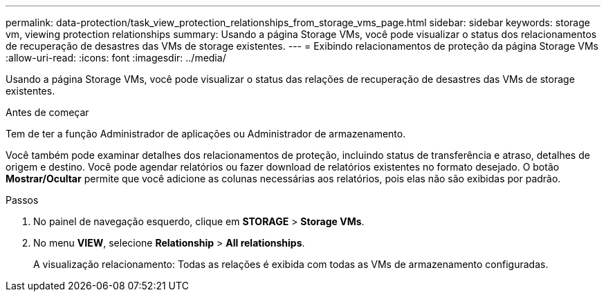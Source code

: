 ---
permalink: data-protection/task_view_protection_relationships_from_storage_vms_page.html 
sidebar: sidebar 
keywords: storage vm, viewing protection relationships 
summary: Usando a página Storage VMs, você pode visualizar o status dos relacionamentos de recuperação de desastres das VMs de storage existentes. 
---
= Exibindo relacionamentos de proteção da página Storage VMs
:allow-uri-read: 
:icons: font
:imagesdir: ../media/


[role="lead"]
Usando a página Storage VMs, você pode visualizar o status das relações de recuperação de desastres das VMs de storage existentes.

.Antes de começar
Tem de ter a função Administrador de aplicações ou Administrador de armazenamento.

Você também pode examinar detalhes dos relacionamentos de proteção, incluindo status de transferência e atraso, detalhes de origem e destino. Você pode agendar relatórios ou fazer download de relatórios existentes no formato desejado. O botão *Mostrar/Ocultar* permite que você adicione as colunas necessárias aos relatórios, pois elas não são exibidas por padrão.

.Passos
. No painel de navegação esquerdo, clique em *STORAGE* > *Storage VMs*.
. No menu *VIEW*, selecione *Relationship* > *All relationships*.
+
A visualização relacionamento: Todas as relações é exibida com todas as VMs de armazenamento configuradas.


